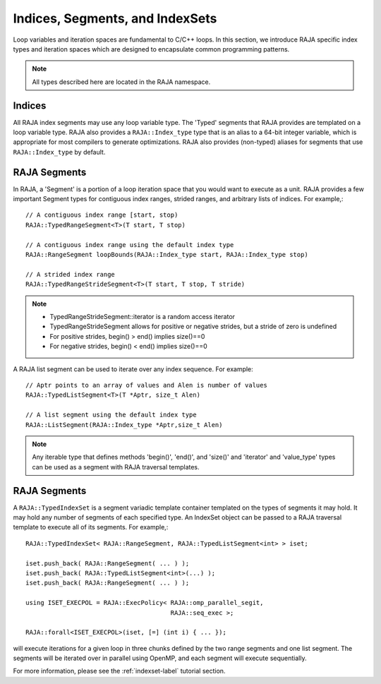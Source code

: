 .. ##
.. ## Copyright (c) 2016-18, Lawrence Livermore National Security, LLC.
.. ##
.. ## Produced at the Lawrence Livermore National Laboratory
.. ##
.. ## LLNL-CODE-689114
.. ##
.. ## All rights reserved.
.. ##
.. ## This file is part of RAJA.
.. ##
.. ## For details about use and distribution, please read RAJA/LICENSE.
.. ##

.. _index-label:

================================
Indices, Segments, and IndexSets
================================

Loop variables and iteration spaces are fundamental to C/C++ loops. In this 
section, we introduce RAJA specific index types and iteration spaces which 
are designed to encapsulate common programming patterns.

.. note:: All types described here are located in the RAJA namespace.

-------
Indices
-------

All RAJA index segments may use any loop variable type. The 'Typed' segments 
that RAJA provides are templated on a loop variable type. RAJA also provides
a ``RAJA::Index_type`` type that is an alias to a 64-bit integer variable,
which is appropriate for most compilers to generate optimizations. RAJA also
provides (non-typed) aliases for segments that use ``RAJA::Index_type`` by 
default.

-------------
RAJA Segments
-------------

In RAJA, a 'Segment' is a portion of a loop iteration space that you would
want to execute as a unit. RAJA provides a few important Segment types for
contiguous index ranges, strided ranges, and arbitrary lists of indices.
For example,::

   // A contiguous index range [start, stop) 
   RAJA::TypedRangeSegment<T>(T start, T stop)  

   // A contiguous index range using the default index type
   RAJA::RangeSegment loopBounds(RAJA::Index_type start, RAJA::Index_type stop)

   // A strided index range
   RAJA::TypedRangeStrideSegment<T>(T start, T stop, T stride)

.. note:: * TypedRangeStrideSegment::iterator is a random access iterator
          * TypedRangeStrideSegment allows for positive or negative strides, but a stride of zero is undefined
          * For positive strides, begin() > end() implies size()==0
          * For negative strides, begin() < end() implies size()==0

A RAJA list segment can be used to iterate over any index sequence. For 
example::

    // Aptr points to an array of values and Alen is number of values
    RAJA::TypedListSegment<T>(T *Aptr, size_t Alen)

    // A list segment using the default index type
    RAJA::ListSegment(RAJA::Index_type *Aptr,size_t Alen)

.. note:: Any iterable type that defines methods 'begin()', 'end()', and 
          'size()' and 'iterator' and 'value_type' types can be used as a 
          segment with RAJA traversal templates.

-------------
RAJA Segments
-------------

A ``RAJA::TypedIndexSet`` is a segment variadic template container templated 
on the types of segments it may hold. It may hold any number of segments of
each specified type. An IndexSet object can be passed to a RAJA traversal 
template to execute all of its segments. For example,::

  RAJA::TypedIndexSet< RAJA::RangeSegment, RAJA::TypedListSegment<int> > iset;

  iset.push_back( RAJA::RangeSegment( ... ) );
  iset.push_back( RAJA::TypedListSegment<int>(...) );
  iset.push_back( RAJA::RangeSegment( ... ) );

  using ISET_EXECPOL = RAJA::ExecPolicy< RAJA::omp_parallel_segit, 
                                         RAJA::seq_exec >;

  RAJA::forall<ISET_EXECPOL>(iset, [=] (int i) { ... });

will execute iterations for a given loop in three chunks defined by the two
range segments and one list segment. The segments will be iterated over in
parallel using OpenMP, and each segment will execute sequentially.

For more information, please see the :ref:`indexset-label` tutorial section.
